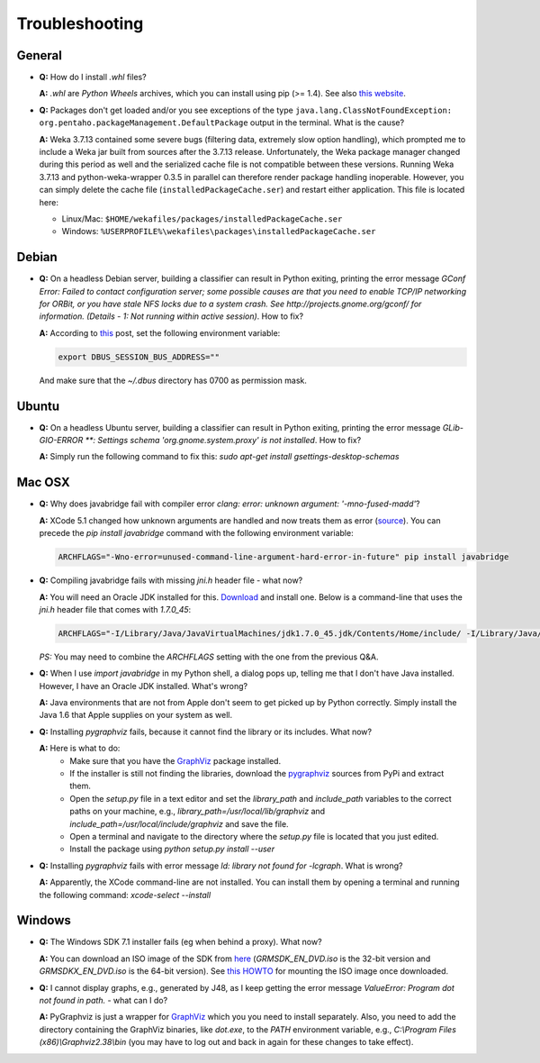 Troubleshooting
===============

General
-------

* **Q:** How do I install `.whl` files?

  **A:** `.whl` are *Python Wheels* archives, which you can install using pip (>= 1.4). See also `this website <http://pythonwheels.com/>`_.

* **Q:** Packages don't get loaded and/or you see exceptions of the type 
  ``java.lang.ClassNotFoundException: org.pentaho.packageManagement.DefaultPackage``
  output in the terminal. What is the cause?

  **A:** Weka 3.7.13 contained some severe bugs (filtering data, extremely slow option
  handling), which prompted me to include a Weka jar built from sources after the
  3.7.13 release. Unfortunately, the Weka package manager changed during this period
  as well and the serialized cache file is not compatible between these versions. 
  Running Weka 3.7.13 and python-weka-wrapper 0.3.5 in parallel can therefore render
  package handling inoperable. However, you can simply delete the cache file
  (``installedPackageCache.ser``) and restart either application. This file is
  located here:

  * Linux/Mac: ``$HOME/wekafiles/packages/installedPackageCache.ser``
  * Windows: ``%USERPROFILE%\wekafiles\packages\installedPackageCache.ser``


Debian
------

* **Q:** On a headless Debian server, building a classifier can result in Python exiting, printing the error message
  `GConf Error: Failed to contact configuration server; some possible causes are that you need to enable TCP/IP
  networking for ORBit, or you have stale NFS locks due to a system crash. See http://projects.gnome.org/gconf/
  for information. (Details -  1: Not running within active session)`. How to fix?

  **A:** According to `this <http://stackoverflow.com/questions/1421498/linux-gedit-i-always-get-gconf-error-failed-to-contact-configuration-server>`_
  post, set the following environment variable:

  .. code-block:: bash

     export DBUS_SESSION_BUS_ADDRESS=""

  And make sure that the `~/.dbus` directory has 0700 as permission mask.


Ubuntu
------

* **Q:** On a headless Ubuntu server, building a classifier can result in Python exiting, printing the error message
  `GLib-GIO-ERROR **: Settings schema 'org.gnome.system.proxy' is not installed`. How to fix?

  **A:** Simply run the following command to fix this:
  `sudo apt-get install gsettings-desktop-schemas`


Mac OSX
-------

* **Q:** Why does javabridge fail with compiler error `clang: error: unknown argument: '-mno-fused-madd'`?

  **A:** XCode 5.1 changed how unknown arguments are handled and now treats them  as error (`source <http://bruteforce.gr/bypassing-clang-error-unknown-argument.html>`_). You can precede the `pip install javabridge` command with the following environment variable:

  .. code-block:: bash

     ARCHFLAGS="-Wno-error=unused-command-line-argument-hard-error-in-future" pip install javabridge

* **Q:** Compiling javabridge fails with missing `jni.h` header file - what now?

  **A:** You will need an Oracle JDK installed for this. `Download <http://www.oracle.com/technetwork/java/javase/downloads/>`_ and install one. Below is a command-line that uses the `jni.h` header file that comes with `1.7.0_45`:

  .. code-block:: bash

     ARCHFLAGS="-I/Library/Java/JavaVirtualMachines/jdk1.7.0_45.jdk/Contents/Home/include/ -I/Library/Java/JavaVirtualMachines/jdk1.7.0_45.jdk/Contents/Home/include/darwin" pip install --user javabridge

  *PS:* You may need to combine the `ARCHFLAGS` setting with the one from the previous Q&A.

* **Q:** When I use `import javabridge` in my Python shell, a
  dialog pops up, telling me that I don't have Java installed. However, I have
  an Oracle JDK installed. What's wrong?

  **A:** Java environments that are not from Apple don't seem to get picked up
  by Python correctly. Simply install the Java 1.6 that Apple supplies on your
  system as well.

* **Q:** Installing `pygraphviz` fails, because it cannot find the library or
  its includes. What now?

  **A:** Here is what to do:
    * Make sure that you have the `GraphViz <http://graphviz.org/Download_macos.php>`_ 
      package installed.

    * If the installer is still not finding the libraries, download the 
      `pygraphviz <https://pypi.python.org/pypi/pygraphviz>`_ sources from PyPi and 
      extract them.

    * Open the `setup.py` file in a text editor and set the `library_path` and
      `include_path` variables to the correct paths on your machine, e.g.,
      `library_path=/usr/local/lib/graphviz` and
      `include_path=/usr/local/include/graphviz` and save the file.

    * Open a terminal and navigate to the directory where the `setup.py` file
      is located that you just edited.

    * Install the package using `python setup.py install --user`


* **Q:** Installing `pygraphviz` fails with error message 
  `ld: library not found for -lcgraph`. What is wrong?

  **A:** Apparently, the XCode command-line are not installed. You can install
  them by opening a terminal and running the following command: 
  `xcode-select --install`


Windows
-------

* **Q:** The Windows SDK 7.1 installer fails (eg when behind a proxy). What now?

  **A:** You can download an ISO image of the SDK from
  `here <http://www.microsoft.com/en-us/download/details.aspx?id=8442>`_
  (`GRMSDK_EN_DVD.iso` is the 32-bit version and `GRMSDKX_EN_DVD.iso` is the 64-bit version).
  See `this HOWTO <http://www.howtogeek.com/howto/windows-vista/mount-an-iso-image-in-windows-vista/>`_
  for mounting the ISO image once downloaded.

* **Q:** I cannot display graphs, e.g., generated by J48, as I keep getting the error message `ValueError: Program dot not found in path.` - what can I do?

  **A:** PyGraphviz is just a wrapper for `GraphViz <http://www.graphviz.org/>`_ which you
  you need to install separately. Also, you need to add the directory containing the GraphViz binaries, like `dot.exe`, to the `PATH` environment variable, e.g., `C:\\Program Files (x86)\\Graphviz2.38\\bin` (you may have to log out and back in again for these changes to take effect).


